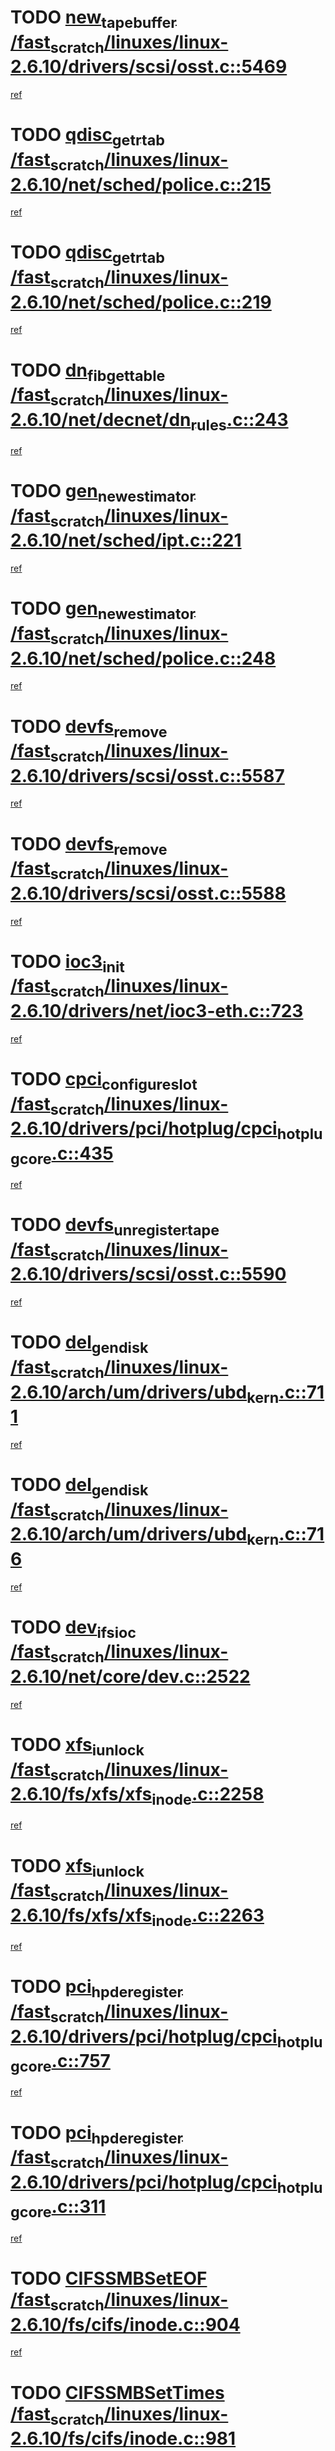 * TODO [[view:/fast_scratch/linuxes/linux-2.6.10/drivers/scsi/osst.c::face=ovl-face1::linb=5469::colb=10::cole=25][new_tape_buffer /fast_scratch/linuxes/linux-2.6.10/drivers/scsi/osst.c::5469]]
[[view:/fast_scratch/linuxes/linux-2.6.10/drivers/scsi/osst.c::face=ovl-face2::linb=5432::colb=1::cole=11][ref]]
* TODO [[view:/fast_scratch/linuxes/linux-2.6.10/net/sched/police.c::face=ovl-face1::linb=215::colb=18::cole=32][qdisc_get_rtab /fast_scratch/linuxes/linux-2.6.10/net/sched/police.c::215]]
[[view:/fast_scratch/linuxes/linux-2.6.10/net/sched/police.c::face=ovl-face2::linb=190::colb=2::cole=11][ref]]
* TODO [[view:/fast_scratch/linuxes/linux-2.6.10/net/sched/police.c::face=ovl-face1::linb=219::colb=18::cole=32][qdisc_get_rtab /fast_scratch/linuxes/linux-2.6.10/net/sched/police.c::219]]
[[view:/fast_scratch/linuxes/linux-2.6.10/net/sched/police.c::face=ovl-face2::linb=190::colb=2::cole=11][ref]]
* TODO [[view:/fast_scratch/linuxes/linux-2.6.10/net/decnet/dn_rules.c::face=ovl-face1::linb=243::colb=12::cole=28][dn_fib_get_table /fast_scratch/linuxes/linux-2.6.10/net/decnet/dn_rules.c::243]]
[[view:/fast_scratch/linuxes/linux-2.6.10/net/decnet/dn_rules.c::face=ovl-face2::linb=216::colb=1::cole=10][ref]]
* TODO [[view:/fast_scratch/linuxes/linux-2.6.10/net/sched/ipt.c::face=ovl-face1::linb=221::colb=2::cole=19][gen_new_estimator /fast_scratch/linuxes/linux-2.6.10/net/sched/ipt.c::221]]
[[view:/fast_scratch/linuxes/linux-2.6.10/net/sched/ipt.c::face=ovl-face2::linb=120::colb=2::cole=11][ref]]
* TODO [[view:/fast_scratch/linuxes/linux-2.6.10/net/sched/police.c::face=ovl-face1::linb=248::colb=2::cole=19][gen_new_estimator /fast_scratch/linuxes/linux-2.6.10/net/sched/police.c::248]]
[[view:/fast_scratch/linuxes/linux-2.6.10/net/sched/police.c::face=ovl-face2::linb=190::colb=2::cole=11][ref]]
* TODO [[view:/fast_scratch/linuxes/linux-2.6.10/drivers/scsi/osst.c::face=ovl-face1::linb=5587::colb=4::cole=16][devfs_remove /fast_scratch/linuxes/linux-2.6.10/drivers/scsi/osst.c::5587]]
[[view:/fast_scratch/linuxes/linux-2.6.10/drivers/scsi/osst.c::face=ovl-face2::linb=5582::colb=1::cole=11][ref]]
* TODO [[view:/fast_scratch/linuxes/linux-2.6.10/drivers/scsi/osst.c::face=ovl-face1::linb=5588::colb=4::cole=16][devfs_remove /fast_scratch/linuxes/linux-2.6.10/drivers/scsi/osst.c::5588]]
[[view:/fast_scratch/linuxes/linux-2.6.10/drivers/scsi/osst.c::face=ovl-face2::linb=5582::colb=1::cole=11][ref]]
* TODO [[view:/fast_scratch/linuxes/linux-2.6.10/drivers/net/ioc3-eth.c::face=ovl-face1::linb=723::colb=1::cole=10][ioc3_init /fast_scratch/linuxes/linux-2.6.10/drivers/net/ioc3-eth.c::723]]
[[view:/fast_scratch/linuxes/linux-2.6.10/drivers/net/ioc3-eth.c::face=ovl-face2::linb=707::colb=1::cole=10][ref]]
* TODO [[view:/fast_scratch/linuxes/linux-2.6.10/drivers/pci/hotplug/cpci_hotplug_core.c::face=ovl-face1::linb=435::colb=6::cole=25][cpci_configure_slot /fast_scratch/linuxes/linux-2.6.10/drivers/pci/hotplug/cpci_hotplug_core.c::435]]
[[view:/fast_scratch/linuxes/linux-2.6.10/drivers/pci/hotplug/cpci_hotplug_core.c::face=ovl-face2::linb=402::colb=1::cole=10][ref]]
* TODO [[view:/fast_scratch/linuxes/linux-2.6.10/drivers/scsi/osst.c::face=ovl-face1::linb=5590::colb=3::cole=24][devfs_unregister_tape /fast_scratch/linuxes/linux-2.6.10/drivers/scsi/osst.c::5590]]
[[view:/fast_scratch/linuxes/linux-2.6.10/drivers/scsi/osst.c::face=ovl-face2::linb=5582::colb=1::cole=11][ref]]
* TODO [[view:/fast_scratch/linuxes/linux-2.6.10/arch/um/drivers/ubd_kern.c::face=ovl-face1::linb=711::colb=1::cole=12][del_gendisk /fast_scratch/linuxes/linux-2.6.10/arch/um/drivers/ubd_kern.c::711]]
[[view:/fast_scratch/linuxes/linux-2.6.10/arch/um/drivers/ubd_kern.c::face=ovl-face2::linb=706::colb=2::cole=11][ref]]
* TODO [[view:/fast_scratch/linuxes/linux-2.6.10/arch/um/drivers/ubd_kern.c::face=ovl-face1::linb=716::colb=2::cole=13][del_gendisk /fast_scratch/linuxes/linux-2.6.10/arch/um/drivers/ubd_kern.c::716]]
[[view:/fast_scratch/linuxes/linux-2.6.10/arch/um/drivers/ubd_kern.c::face=ovl-face2::linb=706::colb=2::cole=11][ref]]
* TODO [[view:/fast_scratch/linuxes/linux-2.6.10/net/core/dev.c::face=ovl-face1::linb=2522::colb=9::cole=19][dev_ifsioc /fast_scratch/linuxes/linux-2.6.10/net/core/dev.c::2522]]
[[view:/fast_scratch/linuxes/linux-2.6.10/net/core/dev.c::face=ovl-face2::linb=2521::colb=3::cole=12][ref]]
* TODO [[view:/fast_scratch/linuxes/linux-2.6.10/fs/xfs/xfs_inode.c::face=ovl-face1::linb=2258::colb=6::cole=17][xfs_iunlock /fast_scratch/linuxes/linux-2.6.10/fs/xfs/xfs_inode.c::2258]]
[[view:/fast_scratch/linuxes/linux-2.6.10/fs/xfs/xfs_inode.c::face=ovl-face2::linb=2209::colb=3::cole=12][ref]]
* TODO [[view:/fast_scratch/linuxes/linux-2.6.10/fs/xfs/xfs_inode.c::face=ovl-face1::linb=2263::colb=5::cole=16][xfs_iunlock /fast_scratch/linuxes/linux-2.6.10/fs/xfs/xfs_inode.c::2263]]
[[view:/fast_scratch/linuxes/linux-2.6.10/fs/xfs/xfs_inode.c::face=ovl-face2::linb=2209::colb=3::cole=12][ref]]
* TODO [[view:/fast_scratch/linuxes/linux-2.6.10/drivers/pci/hotplug/cpci_hotplug_core.c::face=ovl-face1::linb=757::colb=2::cole=19][pci_hp_deregister /fast_scratch/linuxes/linux-2.6.10/drivers/pci/hotplug/cpci_hotplug_core.c::757]]
[[view:/fast_scratch/linuxes/linux-2.6.10/drivers/pci/hotplug/cpci_hotplug_core.c::face=ovl-face2::linb=750::colb=1::cole=10][ref]]
* TODO [[view:/fast_scratch/linuxes/linux-2.6.10/drivers/pci/hotplug/cpci_hotplug_core.c::face=ovl-face1::linb=311::colb=12::cole=29][pci_hp_deregister /fast_scratch/linuxes/linux-2.6.10/drivers/pci/hotplug/cpci_hotplug_core.c::311]]
[[view:/fast_scratch/linuxes/linux-2.6.10/drivers/pci/hotplug/cpci_hotplug_core.c::face=ovl-face2::linb=302::colb=1::cole=10][ref]]
* TODO [[view:/fast_scratch/linuxes/linux-2.6.10/fs/cifs/inode.c::face=ovl-face1::linb=904::colb=8::cole=21][CIFSSMBSetEOF /fast_scratch/linuxes/linux-2.6.10/fs/cifs/inode.c::904]]
[[view:/fast_scratch/linuxes/linux-2.6.10/fs/cifs/inode.c::face=ovl-face2::linb=863::colb=2::cole=11][ref]]
* TODO [[view:/fast_scratch/linuxes/linux-2.6.10/fs/cifs/inode.c::face=ovl-face1::linb=981::colb=7::cole=22][CIFSSMBSetTimes /fast_scratch/linuxes/linux-2.6.10/fs/cifs/inode.c::981]]
[[view:/fast_scratch/linuxes/linux-2.6.10/fs/cifs/inode.c::face=ovl-face2::linb=863::colb=2::cole=11][ref]]
* TODO [[view:/fast_scratch/linuxes/linux-2.6.10/fs/cifs/inode.c::face=ovl-face1::linb=937::colb=7::cole=26][CIFSSMBUnixSetPerms /fast_scratch/linuxes/linux-2.6.10/fs/cifs/inode.c::937]]
[[view:/fast_scratch/linuxes/linux-2.6.10/fs/cifs/inode.c::face=ovl-face2::linb=863::colb=2::cole=11][ref]]
* TODO [[view:/fast_scratch/linuxes/linux-2.6.10/drivers/pci/hotplug/cpci_hotplug_core.c::face=ovl-face1::linb=452::colb=6::cole=27][update_adapter_status /fast_scratch/linuxes/linux-2.6.10/drivers/pci/hotplug/cpci_hotplug_core.c::452]]
[[view:/fast_scratch/linuxes/linux-2.6.10/drivers/pci/hotplug/cpci_hotplug_core.c::face=ovl-face2::linb=402::colb=1::cole=10][ref]]
* TODO [[view:/fast_scratch/linuxes/linux-2.6.10/drivers/pci/hotplug/cpci_hotplug_core.c::face=ovl-face1::linb=376::colb=7::cole=28][update_adapter_status /fast_scratch/linuxes/linux-2.6.10/drivers/pci/hotplug/cpci_hotplug_core.c::376]]
[[view:/fast_scratch/linuxes/linux-2.6.10/drivers/pci/hotplug/cpci_hotplug_core.c::face=ovl-face2::linb=362::colb=1::cole=10][ref]]
* TODO [[view:/fast_scratch/linuxes/linux-2.6.10/drivers/pci/hotplug/cpci_hotplug_core.c::face=ovl-face1::linb=448::colb=6::cole=25][update_latch_status /fast_scratch/linuxes/linux-2.6.10/drivers/pci/hotplug/cpci_hotplug_core.c::448]]
[[view:/fast_scratch/linuxes/linux-2.6.10/drivers/pci/hotplug/cpci_hotplug_core.c::face=ovl-face2::linb=402::colb=1::cole=10][ref]]
* TODO [[view:/fast_scratch/linuxes/linux-2.6.10/drivers/pci/hotplug/cpci_hotplug_core.c::face=ovl-face1::linb=477::colb=7::cole=26][update_latch_status /fast_scratch/linuxes/linux-2.6.10/drivers/pci/hotplug/cpci_hotplug_core.c::477]]
[[view:/fast_scratch/linuxes/linux-2.6.10/drivers/pci/hotplug/cpci_hotplug_core.c::face=ovl-face2::linb=402::colb=1::cole=10][ref]]
* TODO [[view:/fast_scratch/linuxes/linux-2.6.10/drivers/pci/hotplug/cpci_hotplug_core.c::face=ovl-face1::linb=379::colb=7::cole=26][update_latch_status /fast_scratch/linuxes/linux-2.6.10/drivers/pci/hotplug/cpci_hotplug_core.c::379]]
[[view:/fast_scratch/linuxes/linux-2.6.10/drivers/pci/hotplug/cpci_hotplug_core.c::face=ovl-face2::linb=362::colb=1::cole=10][ref]]
* TODO [[view:/fast_scratch/linuxes/linux-2.6.10/drivers/pci/hotplug/acpiphp_pci.c::face=ovl-face1::linb=92::colb=9::cole=32][acpiphp_get_io_resource /fast_scratch/linuxes/linux-2.6.10/drivers/pci/hotplug/acpiphp_pci.c::92]]
[[view:/fast_scratch/linuxes/linux-2.6.10/drivers/pci/hotplug/acpiphp_pci.c::face=ovl-face2::linb=91::colb=3::cole=12][ref]]
* TODO [[view:/fast_scratch/linuxes/linux-2.6.10/drivers/pci/hotplug/acpiphp_pci.c::face=ovl-face1::linb=117::colb=10::cole=30][acpiphp_get_resource /fast_scratch/linuxes/linux-2.6.10/drivers/pci/hotplug/acpiphp_pci.c::117]]
[[view:/fast_scratch/linuxes/linux-2.6.10/drivers/pci/hotplug/acpiphp_pci.c::face=ovl-face2::linb=116::colb=4::cole=13][ref]]
* TODO [[view:/fast_scratch/linuxes/linux-2.6.10/drivers/pci/hotplug/acpiphp_pci.c::face=ovl-face1::linb=150::colb=10::cole=30][acpiphp_get_resource /fast_scratch/linuxes/linux-2.6.10/drivers/pci/hotplug/acpiphp_pci.c::150]]
[[view:/fast_scratch/linuxes/linux-2.6.10/drivers/pci/hotplug/acpiphp_pci.c::face=ovl-face2::linb=149::colb=4::cole=13][ref]]
* TODO [[view:/fast_scratch/linuxes/linux-2.6.10/drivers/pci/hotplug/acpiphp_pci.c::face=ovl-face1::linb=227::colb=8::cole=38][acpiphp_get_resource_with_base /fast_scratch/linuxes/linux-2.6.10/drivers/pci/hotplug/acpiphp_pci.c::227]]
[[view:/fast_scratch/linuxes/linux-2.6.10/drivers/pci/hotplug/acpiphp_pci.c::face=ovl-face2::linb=226::colb=2::cole=11][ref]]
* TODO [[view:/fast_scratch/linuxes/linux-2.6.10/drivers/usb/gadget/goku_udc.c::face=ovl-face1::linb=1613::colb=2::cole=9][command /fast_scratch/linuxes/linux-2.6.10/drivers/usb/gadget/goku_udc.c::1613]]
[[view:/fast_scratch/linuxes/linux-2.6.10/drivers/usb/gadget/goku_udc.c::face=ovl-face2::linb=1606::colb=1::cole=10][ref]]
* TODO [[view:/fast_scratch/linuxes/linux-2.6.10/drivers/usb/gadget/goku_udc.c::face=ovl-face1::linb=1722::colb=2::cole=11][ep0_setup /fast_scratch/linuxes/linux-2.6.10/drivers/usb/gadget/goku_udc.c::1722]]
[[view:/fast_scratch/linuxes/linux-2.6.10/drivers/usb/gadget/goku_udc.c::face=ovl-face2::linb=1635::colb=1::cole=10][ref]]
* TODO [[view:/fast_scratch/linuxes/linux-2.6.10/drivers/usb/gadget/goku_udc.c::face=ovl-face1::linb=1722::colb=2::cole=11][ep0_setup /fast_scratch/linuxes/linux-2.6.10/drivers/usb/gadget/goku_udc.c::1722]]
[[view:/fast_scratch/linuxes/linux-2.6.10/drivers/usb/gadget/goku_udc.c::face=ovl-face2::linb=1688::colb=5::cole=14][ref]]
* TODO [[view:/fast_scratch/linuxes/linux-2.6.10/drivers/usb/gadget/goku_udc.c::face=ovl-face1::linb=1722::colb=2::cole=11][ep0_setup /fast_scratch/linuxes/linux-2.6.10/drivers/usb/gadget/goku_udc.c::1722]]
[[view:/fast_scratch/linuxes/linux-2.6.10/drivers/usb/gadget/goku_udc.c::face=ovl-face2::linb=1703::colb=5::cole=14][ref]]
* TODO [[view:/fast_scratch/linuxes/linux-2.6.10/drivers/usb/gadget/goku_udc.c::face=ovl-face1::linb=1729::colb=3::cole=7][nuke /fast_scratch/linuxes/linux-2.6.10/drivers/usb/gadget/goku_udc.c::1729]]
[[view:/fast_scratch/linuxes/linux-2.6.10/drivers/usb/gadget/goku_udc.c::face=ovl-face2::linb=1635::colb=1::cole=10][ref]]
* TODO [[view:/fast_scratch/linuxes/linux-2.6.10/drivers/usb/gadget/goku_udc.c::face=ovl-face1::linb=1729::colb=3::cole=7][nuke /fast_scratch/linuxes/linux-2.6.10/drivers/usb/gadget/goku_udc.c::1729]]
[[view:/fast_scratch/linuxes/linux-2.6.10/drivers/usb/gadget/goku_udc.c::face=ovl-face2::linb=1688::colb=5::cole=14][ref]]
* TODO [[view:/fast_scratch/linuxes/linux-2.6.10/drivers/usb/gadget/goku_udc.c::face=ovl-face1::linb=1729::colb=3::cole=7][nuke /fast_scratch/linuxes/linux-2.6.10/drivers/usb/gadget/goku_udc.c::1729]]
[[view:/fast_scratch/linuxes/linux-2.6.10/drivers/usb/gadget/goku_udc.c::face=ovl-face2::linb=1703::colb=5::cole=14][ref]]
* TODO [[view:/fast_scratch/linuxes/linux-2.6.10/drivers/usb/gadget/goku_udc.c::face=ovl-face1::linb=1647::colb=3::cole=16][stop_activity /fast_scratch/linuxes/linux-2.6.10/drivers/usb/gadget/goku_udc.c::1647]]
[[view:/fast_scratch/linuxes/linux-2.6.10/drivers/usb/gadget/goku_udc.c::face=ovl-face2::linb=1635::colb=1::cole=10][ref]]
* TODO [[view:/fast_scratch/linuxes/linux-2.6.10/drivers/usb/gadget/goku_udc.c::face=ovl-face1::linb=1647::colb=3::cole=16][stop_activity /fast_scratch/linuxes/linux-2.6.10/drivers/usb/gadget/goku_udc.c::1647]]
[[view:/fast_scratch/linuxes/linux-2.6.10/drivers/usb/gadget/goku_udc.c::face=ovl-face2::linb=1688::colb=5::cole=14][ref]]
* TODO [[view:/fast_scratch/linuxes/linux-2.6.10/drivers/usb/gadget/goku_udc.c::face=ovl-face1::linb=1647::colb=3::cole=16][stop_activity /fast_scratch/linuxes/linux-2.6.10/drivers/usb/gadget/goku_udc.c::1647]]
[[view:/fast_scratch/linuxes/linux-2.6.10/drivers/usb/gadget/goku_udc.c::face=ovl-face2::linb=1703::colb=5::cole=14][ref]]
* TODO [[view:/fast_scratch/linuxes/linux-2.6.10/drivers/usb/gadget/goku_udc.c::face=ovl-face1::linb=1662::colb=5::cole=18][stop_activity /fast_scratch/linuxes/linux-2.6.10/drivers/usb/gadget/goku_udc.c::1662]]
[[view:/fast_scratch/linuxes/linux-2.6.10/drivers/usb/gadget/goku_udc.c::face=ovl-face2::linb=1635::colb=1::cole=10][ref]]
* TODO [[view:/fast_scratch/linuxes/linux-2.6.10/drivers/usb/gadget/goku_udc.c::face=ovl-face1::linb=1662::colb=5::cole=18][stop_activity /fast_scratch/linuxes/linux-2.6.10/drivers/usb/gadget/goku_udc.c::1662]]
[[view:/fast_scratch/linuxes/linux-2.6.10/drivers/usb/gadget/goku_udc.c::face=ovl-face2::linb=1688::colb=5::cole=14][ref]]
* TODO [[view:/fast_scratch/linuxes/linux-2.6.10/drivers/usb/gadget/goku_udc.c::face=ovl-face1::linb=1662::colb=5::cole=18][stop_activity /fast_scratch/linuxes/linux-2.6.10/drivers/usb/gadget/goku_udc.c::1662]]
[[view:/fast_scratch/linuxes/linux-2.6.10/drivers/usb/gadget/goku_udc.c::face=ovl-face2::linb=1703::colb=5::cole=14][ref]]
* TODO [[view:/fast_scratch/linuxes/linux-2.6.10/drivers/usb/gadget/goku_udc.c::face=ovl-face1::linb=1658::colb=4::cole=13][ep0_start /fast_scratch/linuxes/linux-2.6.10/drivers/usb/gadget/goku_udc.c::1658]]
[[view:/fast_scratch/linuxes/linux-2.6.10/drivers/usb/gadget/goku_udc.c::face=ovl-face2::linb=1635::colb=1::cole=10][ref]]
* TODO [[view:/fast_scratch/linuxes/linux-2.6.10/drivers/usb/gadget/goku_udc.c::face=ovl-face1::linb=1658::colb=4::cole=13][ep0_start /fast_scratch/linuxes/linux-2.6.10/drivers/usb/gadget/goku_udc.c::1658]]
[[view:/fast_scratch/linuxes/linux-2.6.10/drivers/usb/gadget/goku_udc.c::face=ovl-face2::linb=1688::colb=5::cole=14][ref]]
* TODO [[view:/fast_scratch/linuxes/linux-2.6.10/drivers/usb/gadget/goku_udc.c::face=ovl-face1::linb=1658::colb=4::cole=13][ep0_start /fast_scratch/linuxes/linux-2.6.10/drivers/usb/gadget/goku_udc.c::1658]]
[[view:/fast_scratch/linuxes/linux-2.6.10/drivers/usb/gadget/goku_udc.c::face=ovl-face2::linb=1703::colb=5::cole=14][ref]]
* TODO [[view:/fast_scratch/linuxes/linux-2.6.10/drivers/usb/gadget/goku_udc.c::face=ovl-face1::linb=1490::colb=2::cole=12][udc_enable /fast_scratch/linuxes/linux-2.6.10/drivers/usb/gadget/goku_udc.c::1490]]
[[view:/fast_scratch/linuxes/linux-2.6.10/drivers/usb/gadget/goku_udc.c::face=ovl-face2::linb=1486::colb=2::cole=11][ref]]
